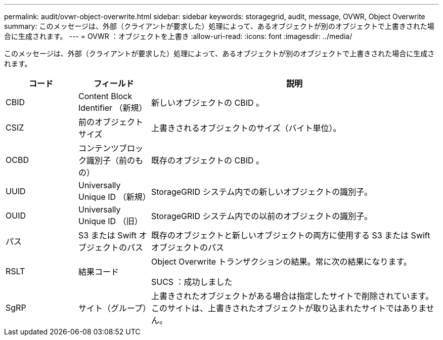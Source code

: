 ---
permalink: audit/ovwr-object-overwrite.html 
sidebar: sidebar 
keywords: storagegrid, audit, message, OVWR, Object Overwrite 
summary: このメッセージは、外部（クライアントが要求した）処理によって、あるオブジェクトが別のオブジェクトで上書きされた場合に生成されます。 
---
= OVWR ：オブジェクトを上書き
:allow-uri-read: 
:icons: font
:imagesdir: ../media/


[role="lead"]
このメッセージは、外部（クライアントが要求した）処理によって、あるオブジェクトが別のオブジェクトで上書きされた場合に生成されます。

[cols="1a,1a,4a"]
|===
| コード | フィールド | 説明 


 a| 
CBID
 a| 
Content Block Identifier （新規）
 a| 
新しいオブジェクトの CBID 。



 a| 
CSIZ
 a| 
前のオブジェクトサイズ
 a| 
上書きされるオブジェクトのサイズ（バイト単位）。



 a| 
OCBD
 a| 
コンテンツブロック識別子（前のもの）
 a| 
既存のオブジェクトの CBID 。



 a| 
UUID
 a| 
Universally Unique ID （新規）
 a| 
StorageGRID システム内での新しいオブジェクトの識別子。



 a| 
OUID
 a| 
Universally Unique ID （旧）
 a| 
StorageGRID システム内での以前のオブジェクトの識別子。



 a| 
パス
 a| 
S3 または Swift オブジェクトのパス
 a| 
既存のオブジェクトと新しいオブジェクトの両方に使用する S3 または Swift オブジェクトのパス



 a| 
RSLT
 a| 
結果コード
 a| 
Object Overwrite トランザクションの結果。常に次の結果になります。

SUCS ：成功しました



 a| 
SgRP
 a| 
サイト（グループ）
 a| 
上書きされたオブジェクトがある場合は指定したサイトで削除されています。このサイトは、上書きされたオブジェクトが取り込まれたサイトではありません。

|===